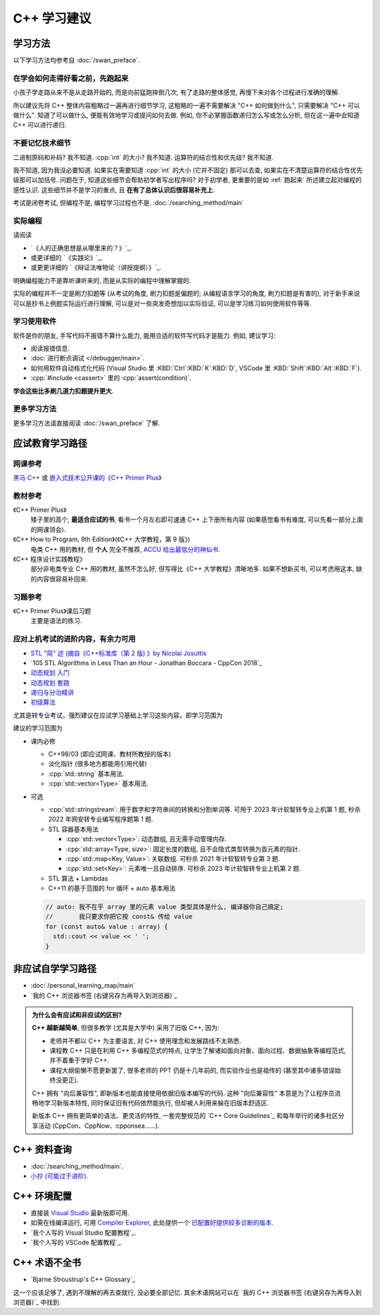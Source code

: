 ***********************************************************************************************************************
C++ 学习建议
***********************************************************************************************************************

=======================================================================================================================
学习方法
=======================================================================================================================

以下学习方法均参考自 :doc:`/swan_preface`.

.. _跑起来:

-----------------------------------------------------------------------------------------------------------------------
在学会如何走得好看之前，先跑起来
-----------------------------------------------------------------------------------------------------------------------

小孩子学走路从来不是从走路开始的, 而是向前猛跑摔倒几次, 有了走路的整体感觉, 再慢下来对各个过程进行准确的理解.

所以建议先将 C++ 整体内容粗略过一遍再进行细节学习, 这粗略的一遍不需要解决 "C++ 如何做到什么", 只需要解决 "C++ 可以做什么". 知道了可以做什么, 便能有效地学习或提问如何去做. 例如, 你不必掌握函数递归怎么写或怎么分析, 但在这一遍中会知道 C++ 可以进行递归.

-----------------------------------------------------------------------------------------------------------------------
不要记忆技术细节
-----------------------------------------------------------------------------------------------------------------------

二进制原码和补码? 我不知道. :cpp:`int` 的大小? 我不知道. 运算符的结合性和优先级? 我不知道.

我不知道, 因为我没必要知道. 如果实在需要知道 :cpp:`int` 的大小 (它并不固定) 那可以去查, 如果实在不清楚运算符的结合性优先级那可以加括号. 问题在于, 知道这些细节会帮助初学者写出程序吗? 对于初学者, 更重要的是如 :ref:`跑起来` 所述建立起对编程的感性认识. 这些细节并不是学习的重点, 且 **在有了总体认识后很容易补充上**.

考试是闭卷考试, 但编程不是, 编程学习过程也不是. :doc:`/searching_method/main`

-----------------------------------------------------------------------------------------------------------------------
实际编程
-----------------------------------------------------------------------------------------------------------------------

请阅读

- `《人的正确思想是从哪里来的？》`_.
- 或更详细的 `《实践论》`_.
- 或更更详细的 `《辩证法唯物论（讲授提纲）》`_.

明确编程能力不是靠听课听来的, 而是从实际的编程中理解掌握的.

实际的编程并不一定是刷力扣题等 (从考试的角度, 刷力扣题是偏题的; 从编程语言学习的角度, 刷力扣题是有害的), 对于新手来说可以是抄书上例题实际运行进行理解, 可以是对一些突发奇想加以实际验证, 可以是学习练习如何使用软件等等.

-----------------------------------------------------------------------------------------------------------------------
学习使用软件
-----------------------------------------------------------------------------------------------------------------------

软件是你的朋友, 手写代码不报错不算什么能力, 能用合适的软件写代码才是能力. 例如, 建议学习:

- 阅读报错信息.
- :doc:`进行断点调试 </debugger/main>`.
- 如何用软件自动格式化代码 (Visual Studio 里 :KBD:`Ctrl`:KBD:`K`:KBD:`D`, VSCode 里 :KBD:`Shift`:KBD:`Alt`:KBD:`F`).
- :cpp:`#include <cassert>` 里的 :cpp:`assert(condition)`.

**学会这些比多刷几道力扣题提升更大**.

-----------------------------------------------------------------------------------------------------------------------
更多学习方法
-----------------------------------------------------------------------------------------------------------------------

更多学习方法请直接阅读 :doc:`/swan_preface` 了解.

=======================================================================================================================
应试教育学习路径
=======================================================================================================================

-----------------------------------------------------------------------------------------------------------------------
网课参考
-----------------------------------------------------------------------------------------------------------------------

`黑马 C++ <https://www.bilibili.com/video/BV1et411b73Z>`_ 或 `嵌入式技术公开课的《C++ Primer Plus》 <https://www.bilibili.com/video/BV1Yv411t7qe>`_

-----------------------------------------------------------------------------------------------------------------------
教材参考
-----------------------------------------------------------------------------------------------------------------------

《C++ Primer Plus》
  矮子里的高个, **最适合应试的书**, 看书一个月左右即可速通 C++ 上下册所有内容 (如果感觉看书有难度, 可以先看一部分上面的网课领会).

《C++ How to Program, 9th Edition》(《C++ 大学教程，第 9 版》)
  电类 C++ 用的教材, 但 **个人** 完全不推荐, `ACCU 给出最低分的神仙书 <https://accu.org/bookreviews/2002/haley_791/>`_.

《C++ 程序设计实践教程》
  部分非电类专业 C++ 用的教材, 虽然不怎么好, 但写得比《C++ 大学教程》清晰地多. 如果不想新买书, 可以考虑用这本, 缺的内容很容易补回来.

-----------------------------------------------------------------------------------------------------------------------
习题参考
-----------------------------------------------------------------------------------------------------------------------

《C++ Primer Plus》课后习题
  主要是语法的练习.

-----------------------------------------------------------------------------------------------------------------------
应对上机考试的进阶内容，有余力可用
-----------------------------------------------------------------------------------------------------------------------

- `STL "简" 述 (摘自《C++标准库（第 2 版) 》by Nicolai Josuttis <https://gitee.com/cpp_tutorial/board/raw/main/docs/source/src/cpp/stl_solution.pdf>`_
- `105 STL Algorithms in Less Than an Hour - Jonathan Boccara - CppCon 2018`_
- `动态规划 入门 <https://www.bilibili.com/video/BV1xb411e7ww>`_
- `动态规划 套路 <https://www.bilibili.com/video/BV1gp4y1t7xe>`_
- `递归与分治精讲 <https://leetcode.cn/leetbook/detail/recursion-and-divide-and-conquer/>`_
- `初级算法 <https://leetcode.cn/leetbook/detail/top-interview-questions-easy/>`_

尤其是转专业考试，强烈建议在应试学习基础上学习这些内容，即学习范围为

建议的学习范围为

- 课内必修

  - C++98/03 (即应试网课、教材所教授的版本)

  - 淡化指针 (很多地方都能用引用代替)

  - :cpp:`std::string` 基本用法.

  - :cpp:`std::vector<Type>` 基本用法.

- 可选

  - :cpp:`std::stringstream`: 用于数字和字符串间的转换和分割单词等. 可用于 2023 年计软智转专业上机第 1 题, 秒杀 2022 年网安转专业编写程序题第 1 题.

  - STL 容器基本用法

    - :cpp:`std::vector<Type>`: 动态数组, 且无需手动管理内存.

    - :cpp:`std::array<Type, size>`: 固定长度的数组, 且不会隐式类型转换为首元素的指针.

    - :cpp:`std::map<Key, Value>`: 关联数组. 可秒杀 2021 年计软智转专业第 3 题.

    - :cpp:`std::set<Key>`: 元素唯一且自动排序. 可秒杀 2023 年计软智转专业上机第 2 题.

  - STL 算法 + Lambdas

  - C++11 的基于范围的 for 循环 + auto 基本用法

  .. code-block:: cpp

    // auto: 我不在乎 array 里的元素 value 类型具体是什么, 编译器你自己搞定;
    //       我只要求你把它按 const& 传给 value
    for (const auto& value : array) {
      std::cout << value << ' ';
    }

.. _非应试自学学习路径:

=======================================================================================================================
非应试自学学习路径
=======================================================================================================================

- :doc:`/personal_learning_map/main`
- `我的 C++ 浏览器书签 (右键另存为再导入到浏览器)`_

.. admonition:: 为什么会有应试和非应试的区别?
  :class: dropdown

  **C++ 越新越简单**, 但很多教学 (尤其是大学中) 采用了旧版 C++, 因为:

  - 老师并不都以 C++ 为主要语言, 对 C++ 使用理念和发展路线不太熟悉.
  - 课程教 C++ 只是在利用 C++ 多编程范式的特点, 让学生了解诸如面向对象、面向过程、数据抽象等编程范式, 并不着重于学好 C++.
  - 课程大纲偷懒不愿更新罢了, 很多老师的 PPT 仍是十几年前的, 而实验作业也是祖传的 (甚至其中诸多错误始终没更正).

  C++ 拥有 "向后兼容性", 即新版本也能直接使用依据旧版本编写的代码.
  这种 "向后兼容性" 本意是为了让程序员流畅地学习新版本特性, 同时保证旧有代码依然能执行, 但却被人利用来躲在旧版本舒适区.

  新版本 C++ 拥有更简单的语法、更灵活的特性, 一套完整规范的 `C++ Core Guidelines`_ 和每年举行的诸多社区分享活动 (CppCon、CppNow、cpponsea……).

=======================================================================================================================
C++ 资料查询
=======================================================================================================================

- :doc:`/searching_method/main`.
- `小抄 (可能过于进阶) <https://hackingcpp.com/cpp/cheat_sheets.html>`_.

.. _环境配置:

=======================================================================================================================
C++ 环境配置
=======================================================================================================================

- 直接装 `Visual Studio <https://visualstudio.microsoft.com/zh-hans/>`_ 最新版即可用.
- 如需在线编译运行, 可用 `Compiler Explorer <https://godbolt.org/>`_, 此处提供一个 `已配置好提供较多诊断的版本 <https://godbolt.org/z/8Tof9397K>`_.
- `我个人写的 Visual Studio 配置教程`_.
- `我个人写的 VSCode 配置教程`_.

=======================================================================================================================
C++ 术语不全书
=======================================================================================================================

- `Bjarne Stroustrup's C++ Glossary`_

这一个应该足够了, 遇到不理解的再去查就行, 没必要全部记忆. 其余术语网站可以在 `我的 C++ 浏览器书签 (右键另存为再导入到浏览器)`_ 中找到.
